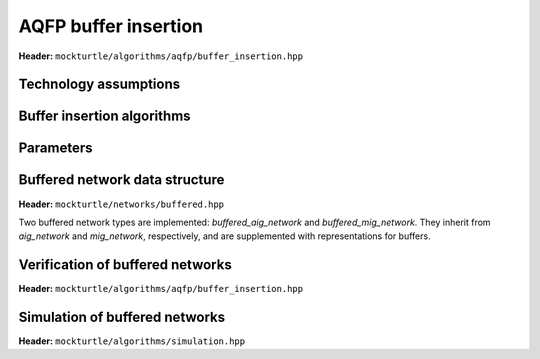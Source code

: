 AQFP buffer insertion
---------------------

**Header:** ``mockturtle/algorithms/aqfp/buffer_insertion.hpp``

Technology assumptions
~~~~~~~~~~~~~~~~~~~~~~

.. doxygenstruct:: mockturtle::aqfp_assumptions
   :members:

Buffer insertion algorithms
~~~~~~~~~~~~~~~~~~~~~~~~~~~

.. doxygenclass:: mockturtle::buffer_insertion
   :members:

Parameters
~~~~~~~~~~

.. doxygenstruct:: mockturtle::buffer_insertion_params
   :members:

Buffered network data structure
~~~~~~~~~~~~~~~~~~~~~~~~~~~~~~~

**Header:** ``mockturtle/networks/buffered.hpp``

Two buffered network types are implemented: `buffered_aig_network` and `buffered_mig_network`.
They inherit from `aig_network` and `mig_network`, respectively, and are supplemented with representations for buffers.


Verification of buffered networks
~~~~~~~~~~~~~~~~~~~~~~~~~~~~~~~~~

**Header:** ``mockturtle/algorithms/aqfp/buffer_insertion.hpp``

.. doxygenfunction:: mockturtle::verify_aqfp_buffer

Simulation of buffered networks
~~~~~~~~~~~~~~~~~~~~~~~~~~~~~~~

**Header:** ``mockturtle/algorithms/simulation.hpp``

.. doxygenfunction:: mockturtle::simulate_buffered
